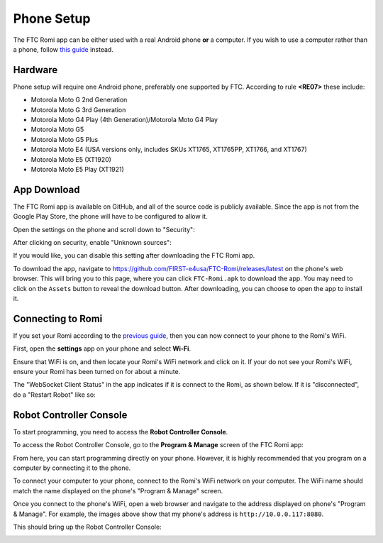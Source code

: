 Phone Setup
===========

The FTC Romi app can be either used with a real Android phone **or** a computer.
If you wish to use a computer rather than a phone, follow `this guide <computer.html>`_ instead.

Hardware
--------
Phone setup will require one Android phone, preferably one supported by FTC. According to rule **<RE07>** these include:

- Motorola Moto G 2nd Generation
- Motorola Moto G 3rd Generation
- Motorola Moto G4 Play (4th Generation)/Motorola Moto G4 Play
- Motorola Moto G5
- Motorola Moto G5 Plus
- Motorola Moto E4 (USA versions only, includes SKUs XT1765, XT1765PP, XT1766, and XT1767)
- Motorola Moto E5 (XT1920)
- Motorola Moto E5 Play (XT1921)

App Download
------------
The FTC Romi app is available on GitHub, and all of the source code is publicly available.
Since the app is not from the Google Play Store, the phone will have to be configured to allow it.

Open the settings on the phone and scroll down to "Security":

.. image:: images/phone/phone_settings.png
   :scale: 25 %
   :alt: Settings

After clicking on security, enable "Unknown sources":

.. image:: images/phone/security.png
   :scale: 25 %
   :alt: Settings

If you would like, you can disable this setting after downloading the FTC Romi app.

To download the app, navigate to https://github.com/FIRST-e4usa/FTC-Romi/releases/latest on the phone's web browser.
This will bring you to this page, where you can click ``FTC-Romi.apk`` to download the app.
You may need to click on the ``Assets`` button to reveal the download button.
After downloading, you can choose to open the app to install it.

.. image:: images/phone/app_download.png
   :scale: 25 %
.. image:: images/phone/app_install.png
   :scale: 25 %

Connecting to Romi
-----------------------

If you set your Romi according to the `previous guide <romi.html>`_, then you can now connect to your phone to the Romi's WiFi.

First, open the **settings** app on your phone and select **Wi-Fi**.

.. image:: images/phone/phone_settings_top.png
   :scale: 25 %
   :alt:

Ensure that WiFi is on, and then locate your Romi's WiFi network and click on it.
If your do not see your Romi's WiFi, ensure your Romi has been turned on for about a minute.

.. image:: images/phone/phone_wifi.png
   :scale: 25 %
   :alt:

The "WebSocket Client Status" in the app indicates if it is connect to the Romi, as shown below.
If it is "disconnected", do a "Restart Robot" like so:

.. image:: images/status.png
   :scale: 25 %
.. image:: images/menu.png
   :scale: 25 %
.. image:: images/restart.png
   :scale: 25 %

Robot Controller Console
------------------------

To start programming, you need to access the **Robot Controller Console**.

To access the Robot Controller Console, go to the **Program & Manage** screen of the FTC Romi app:

.. image:: images/phone/menu.png
   :scale: 25 %
   :alt:

.. image:: images/phone/program_and_manage.png
   :scale: 25 %
   :alt:

.. image:: images/phone/connection.png
   :scale: 25 %
   :alt:

From here, you can start programming directly on your phone.
However, it is highly recommended that you program on a computer by connecting it to the phone.

To connect your computer to your phone, connect to the Romi's WiFi network on your computer.
The WiFi name should match the name displayed on the phone's "Program & Manage" screen.

Once you connect to the phone's WiFi, open a web browser and navigate to the address displayed on phone's "Program & Manage".
For example, the images above show that my phone's address is ``http://10.0.0.117:8080``.

This should bring up the Robot Controller Console:

.. image:: images/phone/console.png
   :alt:
